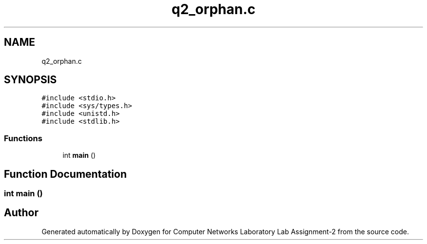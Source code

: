 .TH "q2_orphan.c" 3 "Thu Aug 1 2019" "Computer Networks Laboratory Lab Assignment-2" \" -*- nroff -*-
.ad l
.nh
.SH NAME
q2_orphan.c
.SH SYNOPSIS
.br
.PP
\fC#include <stdio\&.h>\fP
.br
\fC#include <sys/types\&.h>\fP
.br
\fC#include <unistd\&.h>\fP
.br
\fC#include <stdlib\&.h>\fP
.br

.SS "Functions"

.in +1c
.ti -1c
.RI "int \fBmain\fP ()"
.br
.in -1c
.SH "Function Documentation"
.PP 
.SS "int main ()"

.SH "Author"
.PP 
Generated automatically by Doxygen for Computer Networks Laboratory Lab Assignment-2 from the source code\&.
